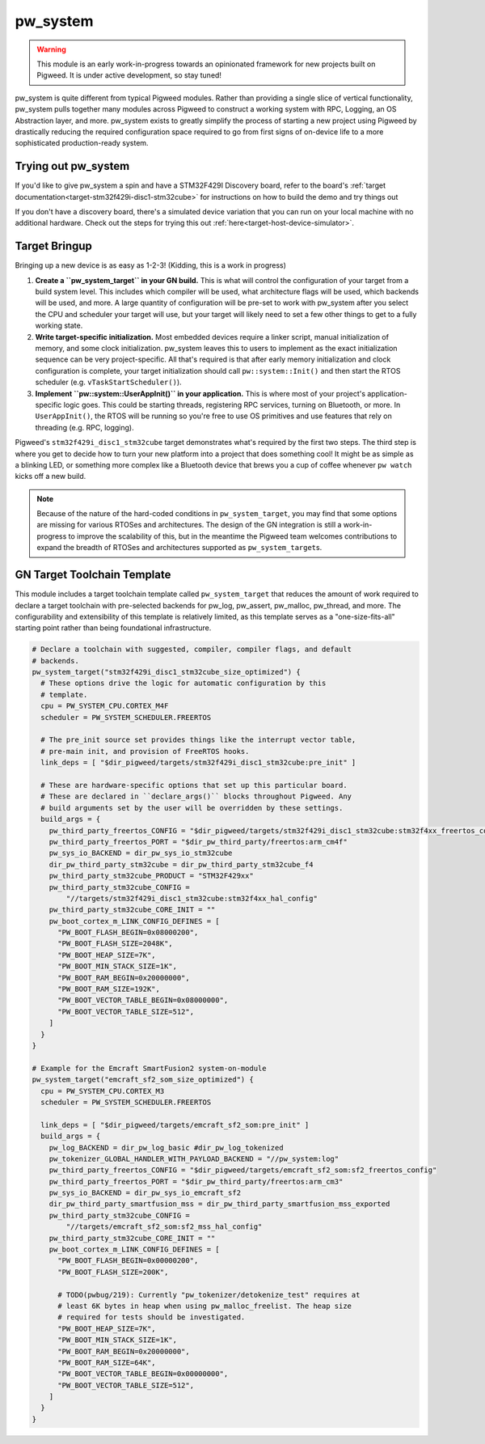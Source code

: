 .. _module-pw_system:

=========
pw_system
=========
.. warning::
  This module is an early work-in-progress towards an opinionated framework for
  new projects built on Pigweed. It is under active development, so stay tuned!

pw_system is quite different from typical Pigweed modules. Rather than providing
a single slice of vertical functionality, pw_system pulls together many modules
across Pigweed to construct a working system with RPC, Logging, an OS
Abstraction layer, and more. pw_system exists to greatly simplify the process
of starting a new project using Pigweed by drastically reducing the required
configuration space required to go from first signs of on-device life to a more
sophisticated production-ready system.

Trying out pw_system
====================
If you'd like to give pw_system a spin and have a STM32F429I Discovery board,
refer to the board's
:ref:`target documentation<target-stm32f429i-disc1-stm32cube>` for instructions
on how to build the demo and try things out

If you don't have a discovery board, there's a simulated device variation that
you can run on your local machine with no additional hardware. Check out the
steps for trying this out :ref:`here<target-host-device-simulator>`.

Target Bringup
==============
Bringing up a new device is as easy as 1-2-3! (Kidding, this is a work in
progress)

#. **Create a ``pw_system_target`` in your GN build.**
   This is what will control the configuration of your target from a build
   system level. This includes which compiler will be used, what architecture
   flags will be used, which backends will be used, and more. A large quantity
   of configuration will be pre-set to work with pw_system after you select the
   CPU and scheduler your target will use, but your target will likely need to
   set a few other things to get to a fully working state.
#. **Write target-specific initialization.**
   Most embedded devices require a linker script, manual initialization of
   memory, and some clock initialization. pw_system leaves this to users to
   implement as the exact initialization sequence can be very project-specific.
   All that's required is that after early memory initialization and clock
   configuration is complete, your target initialization should call
   ``pw::system::Init()`` and then start the RTOS scheduler (e.g.
   ``vTaskStartScheduler()``).
#. **Implement ``pw::system::UserAppInit()`` in your application.**
   This is where most of your project's application-specific logic goes. This
   could be starting threads, registering RPC services, turning on Bluetooth,
   or more. In ``UserAppInit()``, the RTOS will be running so you're free to use
   OS primitives and use features that rely on threading (e.g. RPC, logging).

Pigweed's ``stm32f429i_disc1_stm32cube`` target demonstrates what's required by
the first two steps. The third step is where you get to decide how to turn your
new platform into a project that does something cool! It might be as simple as
a blinking LED, or something more complex like a Bluetooth device that brews you
a cup of coffee whenever ``pw watch`` kicks off a new build.

.. note::
  Because of the nature of the hard-coded conditions in ``pw_system_target``,
  you may find that some options are missing for various RTOSes and
  architectures. The design of the GN integration is still a work-in-progress
  to improve the scalability of this, but in the meantime the Pigweed team
  welcomes contributions to expand the breadth of RTOSes and architectures
  supported as ``pw_system_target``\s.

GN Target Toolchain Template
============================
This module includes a target toolchain template called ``pw_system_target``
that reduces the amount of work required to declare a target toolchain with
pre-selected backends for pw_log, pw_assert, pw_malloc, pw_thread, and more.
The configurability and extensibility of this template is relatively limited,
as this template serves as a "one-size-fits-all" starting point rather than
being foundational infrastructure.

.. code-block::

  # Declare a toolchain with suggested, compiler, compiler flags, and default
  # backends.
  pw_system_target("stm32f429i_disc1_stm32cube_size_optimized") {
    # These options drive the logic for automatic configuration by this
    # template.
    cpu = PW_SYSTEM_CPU.CORTEX_M4F
    scheduler = PW_SYSTEM_SCHEDULER.FREERTOS

    # The pre_init source set provides things like the interrupt vector table,
    # pre-main init, and provision of FreeRTOS hooks.
    link_deps = [ "$dir_pigweed/targets/stm32f429i_disc1_stm32cube:pre_init" ]

    # These are hardware-specific options that set up this particular board.
    # These are declared in ``declare_args()`` blocks throughout Pigweed. Any
    # build arguments set by the user will be overridden by these settings.
    build_args = {
      pw_third_party_freertos_CONFIG = "$dir_pigweed/targets/stm32f429i_disc1_stm32cube:stm32f4xx_freertos_config"
      pw_third_party_freertos_PORT = "$dir_pw_third_party/freertos:arm_cm4f"
      pw_sys_io_BACKEND = dir_pw_sys_io_stm32cube
      dir_pw_third_party_stm32cube = dir_pw_third_party_stm32cube_f4
      pw_third_party_stm32cube_PRODUCT = "STM32F429xx"
      pw_third_party_stm32cube_CONFIG =
          "//targets/stm32f429i_disc1_stm32cube:stm32f4xx_hal_config"
      pw_third_party_stm32cube_CORE_INIT = ""
      pw_boot_cortex_m_LINK_CONFIG_DEFINES = [
        "PW_BOOT_FLASH_BEGIN=0x08000200",
        "PW_BOOT_FLASH_SIZE=2048K",
        "PW_BOOT_HEAP_SIZE=7K",
        "PW_BOOT_MIN_STACK_SIZE=1K",
        "PW_BOOT_RAM_BEGIN=0x20000000",
        "PW_BOOT_RAM_SIZE=192K",
        "PW_BOOT_VECTOR_TABLE_BEGIN=0x08000000",
        "PW_BOOT_VECTOR_TABLE_SIZE=512",
      ]
    }
  }

  # Example for the Emcraft SmartFusion2 system-on-module
  pw_system_target("emcraft_sf2_som_size_optimized") {
    cpu = PW_SYSTEM_CPU.CORTEX_M3
    scheduler = PW_SYSTEM_SCHEDULER.FREERTOS

    link_deps = [ "$dir_pigweed/targets/emcraft_sf2_som:pre_init" ]
    build_args = {
      pw_log_BACKEND = dir_pw_log_basic #dir_pw_log_tokenized
      pw_tokenizer_GLOBAL_HANDLER_WITH_PAYLOAD_BACKEND = "//pw_system:log"
      pw_third_party_freertos_CONFIG = "$dir_pigweed/targets/emcraft_sf2_som:sf2_freertos_config"
      pw_third_party_freertos_PORT = "$dir_pw_third_party/freertos:arm_cm3"
      pw_sys_io_BACKEND = dir_pw_sys_io_emcraft_sf2
      dir_pw_third_party_smartfusion_mss = dir_pw_third_party_smartfusion_mss_exported
      pw_third_party_stm32cube_CONFIG =
          "//targets/emcraft_sf2_som:sf2_mss_hal_config"
      pw_third_party_stm32cube_CORE_INIT = ""
      pw_boot_cortex_m_LINK_CONFIG_DEFINES = [
        "PW_BOOT_FLASH_BEGIN=0x00000200",
        "PW_BOOT_FLASH_SIZE=200K",

        # TODO(pwbug/219): Currently "pw_tokenizer/detokenize_test" requires at
        # least 6K bytes in heap when using pw_malloc_freelist. The heap size
        # required for tests should be investigated.
        "PW_BOOT_HEAP_SIZE=7K",
        "PW_BOOT_MIN_STACK_SIZE=1K",
        "PW_BOOT_RAM_BEGIN=0x20000000",
        "PW_BOOT_RAM_SIZE=64K",
        "PW_BOOT_VECTOR_TABLE_BEGIN=0x00000000",
        "PW_BOOT_VECTOR_TABLE_SIZE=512",
      ]
    }
  }
